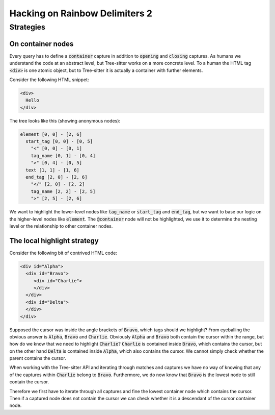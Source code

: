 .. default-role:: code

#################################
 Hacking on Rainbow Delimiters 2
#################################


Strategies
##########

On container nodes
==================

Every query has to define a `container` capture in addition to `opening` and
`closing` captures.  As humans we understand the code at an abstract level, but
Tree-sitter works on a more concrete level.  To a human the HTML tag `<div>` is
one atomic object, but to Tree-sitter it is actually a container with further
elements.

Consider the following HTML snippet:

.. code:: html

   <div>
     Hello
   </div>

The tree looks like this (showing anonymous nodes):

.. code::

   element [0, 0] - [2, 6]
     start_tag [0, 0] - [0, 5]
       "<" [0, 0] - [0, 1]
       tag_name [0, 1] - [0, 4]
       ">" [0, 4] - [0, 5]
     text [1, 1] - [1, 6]
     end_tag [2, 0] - [2, 6]
       "</" [2, 0] - [2, 2]
       tag_name [2, 2] - [2, 5]
       ">" [2, 5] - [2, 6]

We want to highlight the lower-level nodes like `tag_name` or `start_tag` and
`end_tag`, but we want to base our logic on the higher-level nodes like
`element`.  The `@container` node will not be highlighted, we use it to
determine the nesting level or the relationship to other container nodes.


The local highlight strategy
============================

Consider the following bit of contrived HTML code:

.. code:: html

   <div id="Alpha">
     <div id="Bravo">
        <div id="Charlie">
        </div>
     </div>
     <div id="Delta">
     </div>
   </div>

Supposed the cursor was inside the angle brackets of `Bravo`, which tags
should we highlight?  From eyeballing the obvious answer is `Alpha`, `Bravo`
and `Charlie`.  Obviously `Alpha` and `Bravo` both contain the cursor within
the range, but how do we know that we need to highlight `Charlie`?  `Charlie`
is contained inside `Bravo`, which contains the cursor, but on the other hand
`Delta` is contained inside `Alpha`, which also contains the cursor.  We cannot
simply check whether the parent contains the cursor.

When working with the Tree-sitter API and iterating through matches and
captures we have no way of knowing that any of the captures within `Charlie`
belong to `Bravo`.  Furthermore, we do now know that `Bravo` is the lowest node
to still contain the cursor.

Therefore we first have to iterate through all captures and fine the lowest
container node which contains the cursor.  Then if a captured node does not
contain the cursor we can check whether it is a descendant of the cursor
container node.
